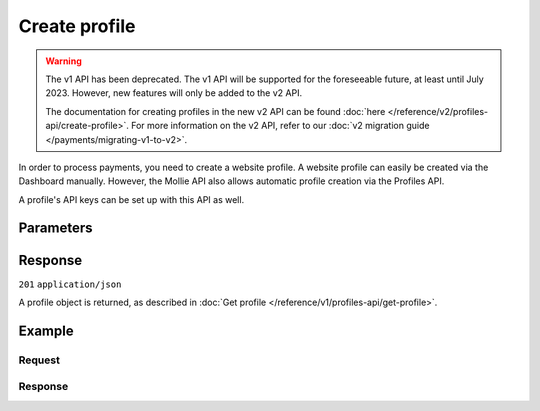 Create profile
==============
.. api-name:: Profiles API
   :version: 1

.. warning:: The v1 API has been deprecated. The v1 API will be supported for the foreseeable future, at least until
             July 2023. However, new features will only be added to the v2 API.

             The documentation for creating profiles in the new v2 API can be found
             :doc:`here </reference/v2/profiles-api/create-profile>`. For more information on the v2 API, refer to our
             :doc:`v2 migration guide </payments/migrating-v1-to-v2>`.

.. endpoint::
   :method: POST
   :url: https://api.mollie.com/v1/profiles

.. authentication::
   :api_keys: false
   :organization_access_tokens: false
   :oauth: true

In order to process payments, you need to create a website profile. A website profile can easily be created via the
Dashboard manually. However, the Mollie API also allows automatic profile creation via the Profiles API.

A profile's API keys can be set up with this API as well.

Parameters
----------
.. parameter:: name
   :type: string
   :condition: required

   The profile's name should reflect the trade name or brand name of the profile's website or application.

.. parameter:: website
   :type: string
   :condition: required

   The URL to the profile's website or application. The URL must be compliant to
   `RFC3986 <https://tools.ietf.org/html/rfc3986>`_ with the exception that we only accept URLs with ``http://`` or
   ``https://`` schemes and domains that contain a TLD. URLs containing an ``@`` are not allowed.

.. parameter:: email
   :type: string
   :condition: required

   The email address associated with the profile's trade name or brand.

.. parameter:: phone
   :type: string
   :condition: required

   The phone number associated with the profile's trade name or brand.

.. parameter:: businessCategory
   :type: string
   :condition: optional

   The industry associated with the profile's trade name or brand.

   Possible values:

   * Animal Services

     * ``PET_SHOPS`` Pet Shops, Pet Food, and Supplies
     * ``VETERINARY_SERVICES`` Veterinary services

   * Building Services

     * ``AC_AND_HEATING_CONTRACTORS`` A/C and heating contractors
     * ``CARPENTRY_CONTRACTORS`` Carpentry contractors
     * ``ELECTRICAL_CONTRACTORS`` Electrical contractors
     * ``EQUIPMENT_TOOLS_FURNITURE_RENTAL_LEASING`` Equipment, tools or furniture rental/leasing
     * ``GENERAL_CONTRACTORS`` General contractors
     * ``SPECIAL_TRADE_CONTRACTORS`` Special trade contractors

   * Charity and Donations

     * ``CHARITY_AND_DONATIONS`` Charity and Donations
     * ``FUNDRAISING_CROWDFUNDING_SOCIAL_SERVICE`` Fundraising, crowdfunding and social service organizations

   * Digital Products

     * ``APPS`` Apps
     * ``BOOKS_MEDIA_MOVIES_MUSIC`` Books, media, movies, music
     * ``GAMES`` Games
     * ``SOFTWARE_AND_SUBSCRIPTIONS`` Software and subscriptions

   * Education

     * ``CHILD_CARE_SERVICES`` Child care services
     * ``COLLEGES_UNIVERSITIES`` Colleges or universities
     * ``ELEMENTARY_SECONDARY_SCHOOLS`` Elementary or secondary schools
     * ``OTHER_EDUCATIONAL_SERVICES`` Other educational services
     * ``VOCATIONAL_SCHOOLS_TRADE_SCHOOLS`` Vocational schools or trade schools

   * Entertainment and Recreation

     * ``AMUSEMENT_PARKS`` Amusement Parks, Circuses, Carnivals, and Fortune Tellers
     * ``EVENT_TICKETING`` Event ticketing
     * ``GAMING_ESTABLISHMENTS`` Gaming establishments, incl. billiards, pool, bowling, arcades
     * ``MOVIE_THEATRES`` Movie theatres
     * ``MUSICIANS_BANDS_ORCHESTRAS`` Musicians, bands, or orchestras
     * ``ONLINE_GAMBLING`` Online gambling
     * ``OTHER_ENTERTAINMENT_RECREATION`` Other entertainment and recreation
     * ``SPORTING_RECREATIONAL_CAMPS`` Sporting and Recreational Camps
     * ``SPORTS_FORECASTING`` Sports forecasting or prediction services

   * Financial Services

     * ``CREDIT_COUNSELLING_REPAIR`` Credit counselling or credit repair
     * ``DIGITAL_WALLETS`` Digital wallets
     * ``INVESTMENT_SERVICES`` Investment services
     * ``MONEY_SERVICES`` Money services or transmission
     * ``MORTGAGES_INSURANCES_LOANS_FINANCIAL_ADVICE`` Mortgages, insurances, loans and financial advice
     * ``SECURITY_BROKERS_DEALERS`` Security brokers or dealers
     * ``TRUST_OFFICES`` Trust offices
     * ``VIRTUAL_CRYPTO_CURRENCIES`` Virtual currencies and crypto currencies

   * Food and Drink

     * ``CATERERS`` Caterers (prepare and delivery)
     * ``FAST_FOOD_RESTAURANTS`` Fast food restaurants
     * ``FOOD_PRODUCT_STORES`` Grocery stores, supermarkets and food product stores
     * ``RESTAURANTS_NIGHTLIFE`` Restaurants, nightlife & other on-premise consumption

   * Lodging and Hospitality

     * ``BOAT_RENTALS_LEASING`` Boat Rentals and Leasing
     * ``CRUISE_LINES`` Cruise lines
     * ``LODGING`` Hotels, Motels, Resorts, Inns and other lodging and hospitality
     * ``PROPERTY_RENTALS_CAMPING`` Property rentals / Camping

   * Marketplaces

     * ``MARKETPLACES`` Marketplaces

   * Medical Services

     * ``DENTAL_EQUIPMENT_SUPPLIES`` Dental, lab and/or ophthalmic equipment and supplies
     * ``DENTISTS_ORTHODONTISTS`` Dentists and orthodontists
     * ``MEDICAL_SERVICES`` Doctors, physicians and other medical services
     * ``DRUG_PHARMACIES_PRESCRIPTION`` Drug Stores, pharmacies and prescription medicine
     * ``MEDICAL_DEVICES`` Medical devices
     * ``MEDICAL_ORGANIZATIONS`` Medical organizations
     * ``MENTAL_HEALTH_SERVICES`` Mental health services
     * ``NURSING`` Nursing or personal care facilities and assisted living
     * ``OPTICIANS_EYEGLASSES`` Opticians and eyeglasses

   * Membership Organizations

     * ``SOCIAL_ASSOCIATIONS`` Civic, fraternal, or social associations
     * ``MEMBERSHIP_FEE_BASED_SPORTS`` Gyms, membership fee based sports
     * ``OTHER_MEMBERSHIP_ORGANIZATIONS`` Other membership organizations

   * Personal Services

     * ``ADULT_CONTENT_SERVICES`` Adult content or services
     * ``COUNSELING_SERVICES`` Counseling services
     * ``DATING_SERVICES`` Dating services
     * ``HEALTH_BEAUTY_SPAS`` Health and beauty spas
     * ``LANDSCAPING_SERVICES`` Landscaping services
     * ``LAUNDRY_DRYCLEANING_SERVICES`` Laundry or (dry)cleaning services
     * ``MASSAGE_PARLOURS`` Massage parlours
     * ``OTHER_PERSONAL_SERVICES`` Other personal services
     * ``PHOTOGRAPHY_STUDIOS`` Photography Studios
     * ``SALONS_BARBERS`` Salons or barbers

   * Political Organizations

     * ``POLITICAL_PARTIES`` Political parties

   * Professional Services

     * ``ACCOUNTING_AUDITING_BOOKKEEPING_TAX_PREPARATION_SERVICES`` Accounting, auditing, bookkeeping and tax preparation services
     * ``ADVERTISING_SERVICES`` Advertising Services
     * ``CLEANING_MAINTENANCE_JANITORIAL_SERVICES`` Cleaning and maintenance, janitorial services
     * ``COMPUTER_REPAIR`` Computer repair
     * ``CONSULTANCY`` Consultancy
     * ``SECURITY_SERVICES`` Detective/protective agencies, security services
     * ``DIRECT_MARKETING`` Direct marketing
     * ``FUNERAL_SERVICES`` Funeral services and crematories
     * ``GOVERNMENT_SERVICES`` Government services
     * ``HOSTING_VPN_SERVICES`` Hosting and VPN services
     * ``INDUSTRIAL_SUPPLIES_NOT_ELSEWHERE_CLASSIFIED`` Industrial supplies, not elsewhere classified
     * ``LEGAL_SERVICES_ATTORNEYS`` Legal Services and Attorneys
     * ``MOTION_PICTURES_DISTRIBUTION`` Motion picture / video tape production and/or distribution
     * ``OTHER_BUSINESS_SERVICES`` Other business services
     * ``PRINTING_PUBLISHING`` Printing and publishing
     * ``REAL_ESTATE_AGENTS`` Real Estate Agents
     * ``SANITATION_POLISHING_SPECIALTY_CLEANING`` Sanitation, polishing and specialty cleaning
     * ``OFFICE_SUPPLIES`` Stationery / Office supplies
     * ``TESTING_LABORATORIES_NOT_MEDICAL`` Testing laboratories (not medical)
     * ``TRAINING_AND_COACHING`` Training and Coaching
     * ``UTILITIES`` Utilities

   * Religious Organizations

     * ``RELIGIOUS_ORGANIZATIONS`` Religious organizations

   * Retail

     * ``CLOTHING_SHOES_ACCESSORIES`` (Sports) clothing, shoes and accessories
     * ``COMMERCIAL_ART`` Art Dealers, Galleries, (commercial) Photography and Graphics
     * ``BEAUTY_PRODUCTS`` Beauty products
     * ``BOOKS_PERIODICALS_NEWSPAPERS`` Books, Periodicals and Newspapers
     * ``HOME_IMPROVEMENT`` Building, home improvement and equipment
     * ``GIFTS_SHOPS`` Cards, gifts, novelty and souvenir shops
     * ``CBD_MARIJUANA_PRODUCTS`` CBD/Marijuana (related) products
     * ``COFFEE_SHOPS`` Coffee shops / grow shops
     * ``CONVENIENCE_STORES`` Convenience Stores, Specialty Markets, Health Food Stores
     * ``GIFT_CARDS`` Credits, vouchers, gift cards (excl. SIM cards) for Non-Financial Institutions
     * ``EROTIC_TOYS`` Erotic toys
     * ``FLORISTS`` Florists, florist supplier
     * ``FUEL_DEALERS`` Fuel dealers (i.e. oil, pertroleum)
     * ``FURNITURE_FURNISHINGS_EQUIPMENT_STORES`` Furniture, Home Furnishings and Equipment Stores
     * ``GAME_TOY_HOBBY_SHOPS`` Game, Toy and Hobby Shops
     * ``OUTDOOR_EQUIPMENT`` Garden and outdoor equipment
     * ``HOME_ELECTRONICS`` Home electronics & (personal) computers
     * ``HOUSEHOLD_APPLIANCE_STORES`` Household appliance stores
     * ``JEWELRY_WATCH_CLOCK_AND_SILVERWARE_STORES_UNDER_1000`` Jewelry, Watch, Clock, and Silverware Stores (<1000 euro)
     * ``MUSIC_STORES`` Music Stores, Instruments and Records
     * ``OTHER_MERCHANDISE`` Other merchandise
     * ``LIQUOR_STORES`` Package Stores--Beer, Wine, and Liquor
     * ``PAID_TELEVISION_RADIO`` Paid television or radio services (cable/satellite)
     * ``PRECIOUS_STONES_METALS_JEWELRY_OVER_1000`` Precious Stones, Metals, Watches and Jewelry (>1000 euro)
     * ``REPAIR_SHOPS`` Repair shops and related services, not elsewhere classified
     * ``SECOND_HAND_STORES`` Second hand / used merchandise stores
     * ``SPORTING_GOODS_SPECIALTY_RETAIL_SHOPS`` Sporting Goods Stores, Miscellaneous and Specialty Retail Shops
     * ``SUPPLEMENTS_STORES`` Supplements, nutrition, vitamin stores
     * ``TELECOM_EQUIPMENT`` Telecom equipment (i.e. chargers, phones)
     * ``TELECOM_SERVICES`` Telecom services (incl. (anonymous) SIM cards)
     * ``TOBACCO_PRODUCTS`` Tobacco, cigars, e-cigarettes and related products
     * ``TRADERS_DIAMONDS`` Traders in diamonds
     * ``TRADERS_GOLD`` Traders in gold
     * ``WEAPONS_AMMUNITION`` Weapons or ammunition

   * Transportation

     * ``COMMUTER_TRANSPORTATION`` Commuter transportation
     * ``COURIER_SERVICES`` Courier services and Freight forwarders
     * ``OTHER_TRANSPORTATION_SERVICES`` Other transportation services
     * ``RIDESHARING`` Taxis, limos and ridesharing

   * Travel Services

     * ``TRAVEL_SERVICES`` Travel agencies, tour operators and other traval services

   * Vehicles

     * ``AUTOMOTIVE_PARTS_ACCESSORIES`` Auto(motive) parts and accessories
     * ``CAR_TRUCK_COMPANIES`` Auto and truck sales and service dealers and leasing companies
     * ``AUTOMOTIVE_SERVICES`` Automotive services
     * ``BICYCLE_PARTS_SHOPS_SERVICE`` Bicycle (parts) shops and service
     * ``CAR_BOAT_CAMPER_MOBILE_HOME_DEALER`` Car, boat, camper, mobile Home dealer
     * ``CAR_RENTALS`` Car rentals
     * ``MOTORCYCLE_PARTS_SHOPS_AND_DEALERS`` Motorcycle (parts) shops and dealers

.. parameter:: categoryCode
   :type: integer
   :condition: optional

   The industry associated with the profile's trade name or brand.

   .. warning:: This parameter is deprecated and will be removed in 2022. Please use the ``businessCategory`` parameter
                instead.

   Possible values:

   * ``5192`` Books, magazines and newspapers
   * ``5262`` Marketplaces, crowdfunding, donation platforms
   * ``5399`` General merchandise
   * ``5499`` Food and drinks
   * ``5533`` Automotive Products
   * ``5641`` Children Products
   * ``5651`` Clothing & Shoes
   * ``5712`` Home furnishing
   * ``5732`` Electronics, computers and software
   * ``5734`` Hosting/VPN services
   * ``5735`` Entertainment
   * ``5815`` Credits/vouchers/giftcards
   * ``5921`` Alcohol
   * ``5944`` Jewelry & Accessories
   * ``5945`` Hobby, Toy, and Game Shops
   * ``5977`` Health & Beauty products
   * ``6012`` Financial services
   * ``6051`` Crypto currency
   * ``7299`` Consultancy
   * ``7922`` Events, conferences, concerts, tickets
   * ``7997`` Gyms, membership fee based sports
   * ``7999`` Travel, rental and transportation
   * ``8111`` Lawyers and legal advice
   * ``8299`` Advising/coaching/training
   * ``8398`` Charity and donations
   * ``8699`` Political parties
   * ``9399`` Government services
   * ``0`` Other

.. parameter:: mode
   :type: string
   :condition: optional

   Creating a test profile by setting this parameter to ``test``, enables you to start using the API without having to
   provide all your business info just yet. Defaults to ``live``.

   Possible values: ``live`` ``test``

Response
--------
``201`` ``application/json``

A profile object is returned, as described in :doc:`Get profile </reference/v1/profiles-api/get-profile>`.

Example
-------

Request
^^^^^^^
.. code-block:: bash
   :linenos:

   curl -X POST https://api.mollie.com/v1/profiles \
       -H "Authorization: Bearer access_Wwvu7egPcJLLJ9Kb7J632x8wJ2zMeJ" \
       -d "name=My website name" \
       -d "website=https://www.mywebsite.com" \
       -d "email=info@mywebsite.com" \
       -d "phone=31123456789" \
       -d "businessCategory=OTHER_MERCHANDISE" \
       -d "mode=live"

Response
^^^^^^^^
.. code-block:: none
   :linenos:

   HTTP/1.1 201 Created
   Content-Type: application/json

   {
       "resource": "profile",
       "id": "pfl_v9hTwCvYqw",
       "mode": "live",
       "name": "My website name",
       "website": "https://www.mywebsite.com",
       "email": "info@mywebsite.com",
       "phone": "31123456789",
       "businessCategory": "OTHER_MERCHANDISE",
       "status": "unverified",
       "review": {
           "status": "pending"
       },
       "createdDatetime": "2018-03-17T00:22:06.0Z",
       "updatedDatetime": "2018-03-17T00:22:06.0Z",
       "links": {
           "apikeys": "https://api.mollie.com/v1/profiles/pfl_v9hTwCvYqw/apikeys"
       }
   }
